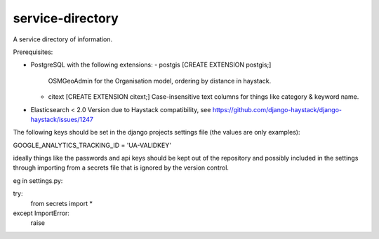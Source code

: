 service-directory
=============================

A service directory of information.

Prerequisites:

* PostgreSQL with the following extensions:
  - postgis [CREATE EXTENSION postgis;]
    OSMGeoAdmin for the Organisation model, ordering by distance in haystack.
  - citext  [CREATE EXTENSION citext;]
    Case-insensitive text columns for things like category & keyword name.

* Elasticsearch < 2.0
  Version due to Haystack compatibility, see https://github.com/django-haystack/django-haystack/issues/1247


The following keys should be set in the django projects settings file (the values are only examples):

GOOGLE_ANALYTICS_TRACKING_ID = 'UA-VALIDKEY'

ideally things like the passwords and api keys should be kept out of the repository and possibly included in the
settings through importing from a secrets file that is ignored by the version control.

eg in settings.py:

try:
    from secrets import *
except ImportError:
    raise

.. image:: https://travis-ci.org/praekelt/service-directory.svg?branch=develop
        :target: https://travis-ci.org/praekelt/service-directory

.. image:: https://coveralls.io/repos/praekelt/service-directory/badge.svg?branch=develop&service=github
    :target: https://coveralls.io/github/praekelt/service-directory?branch=develop
    :alt: Code Coverage

.. image:: https://readthedocs.org/projects/service-directory/badge/?version=latest
    :target: https://service-directory.readthedocs.org/en/latest/
    :alt: Service Directory Docs

